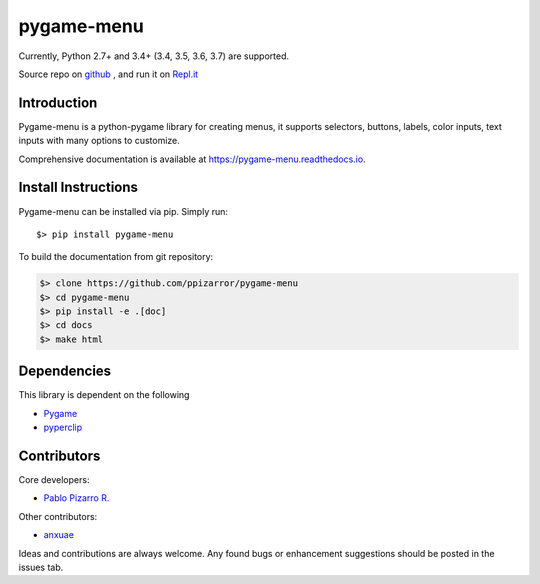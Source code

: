 
==================
|icon| pygame-menu
==================

.. |icon| image:: _static/pygame-menu.png
   :scale: 20%

.. image:: https://codecov.io/gh/ppizarror/pygame-menu/branch/master/graph/badge.svg
    :target: https://codecov.io/gh/ppizarror/pygame-menu
    :alt: Codecov

.. image:: https://travis-ci.org/ppizarror/pygame-menu.svg?branch=master
    :target: https://travis-ci.org/ppizarror/pygame-menu
    :alt: Travis

.. image:: https://img.shields.io/lgtm/alerts/g/ppizarror/pygame-menu.svg?logo=lgtm&logoWidth=18
    :target: https://lgtm.com/projects/g/ppizarror/pygame-menu/alerts
    :alt: Total alerts

.. image:: https://img.shields.io/lgtm/grade/python/g/ppizarror/pygame-menu.svg?logo=lgtm&logoWidth=18
    :target: https://lgtm.com/projects/g/ppizarror/pygame-menu/context:python
    :alt: Language grade: Python

Currently, Python 2.7+ and 3.4+ (3.4, 3.5, 3.6, 3.7) are supported.

Source repo on `github <https://github.com/ppizarror/pygame-menu>`_ ,
and run it on `Repl.it <https://repl.it/github/ppizarror/pygame-menu>`_

Introduction
------------

Pygame-menu is a python-pygame library for creating menus, it supports
selectors, buttons, labels, color inputs, text inputs with many options to customize.

Comprehensive documentation is available at https://pygame-menu.readthedocs.io.


Install Instructions
--------------------

Pygame-menu can be installed via pip. Simply run::

    $> pip install pygame-menu

To build the documentation from git repository:

.. code-block:: bash

    $> clone https://github.com/ppizarror/pygame-menu
    $> cd pygame-menu
    $> pip install -e .[doc]
    $> cd docs
    $> make html

Dependencies
------------

This library is dependent on the following

- `Pygame <http://www.pygame.org/download.shtml>`_
- `pyperclip <https://pypi.org/project/pyperclip/>`_

Contributors
------------

Core developers:

- `Pablo Pizarro R. <https://ppizarror.com>`_

Other contributors:

- `anxuae <https://github.com/anxuae>`_

Ideas and contributions are always welcome. Any found bugs or
enhancement suggestions should be posted in the issues tab.
